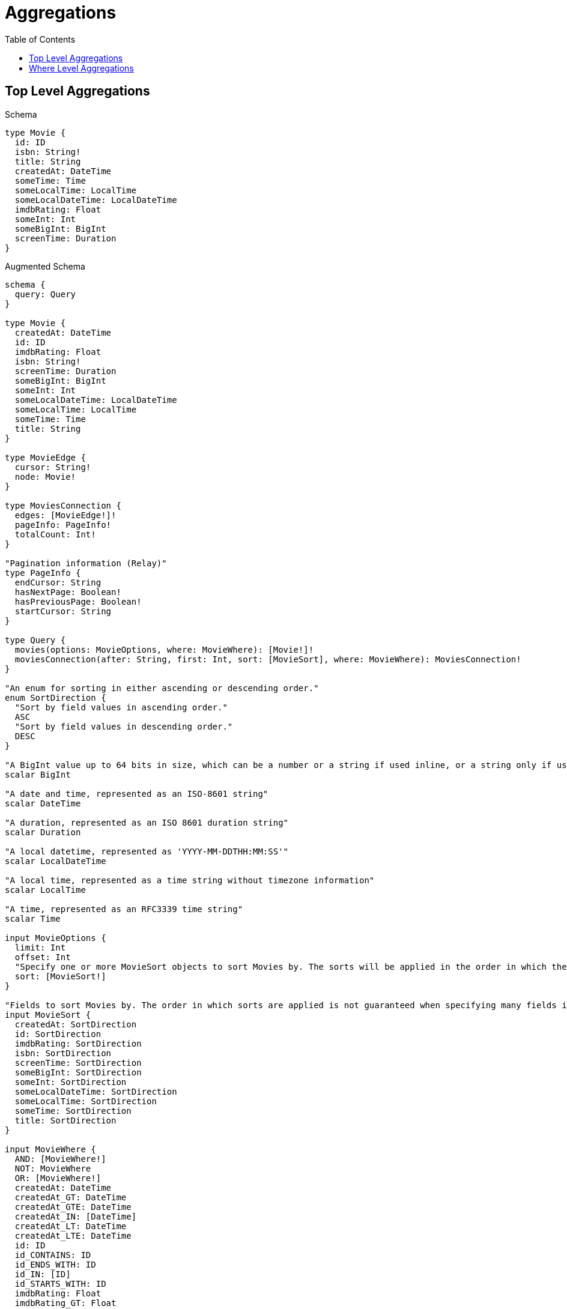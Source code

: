 :toc:
:toclevels: 42

= Aggregations

== Top Level Aggregations

.Schema
[source,graphql,schema=true]
----
type Movie {
  id: ID
  isbn: String!
  title: String
  createdAt: DateTime
  someTime: Time
  someLocalTime: LocalTime
  someLocalDateTime: LocalDateTime
  imdbRating: Float
  someInt: Int
  someBigInt: BigInt
  screenTime: Duration
}
----

.Augmented Schema
[source,graphql,augmented=true]
----
schema {
  query: Query
}

type Movie {
  createdAt: DateTime
  id: ID
  imdbRating: Float
  isbn: String!
  screenTime: Duration
  someBigInt: BigInt
  someInt: Int
  someLocalDateTime: LocalDateTime
  someLocalTime: LocalTime
  someTime: Time
  title: String
}

type MovieEdge {
  cursor: String!
  node: Movie!
}

type MoviesConnection {
  edges: [MovieEdge!]!
  pageInfo: PageInfo!
  totalCount: Int!
}

"Pagination information (Relay)"
type PageInfo {
  endCursor: String
  hasNextPage: Boolean!
  hasPreviousPage: Boolean!
  startCursor: String
}

type Query {
  movies(options: MovieOptions, where: MovieWhere): [Movie!]!
  moviesConnection(after: String, first: Int, sort: [MovieSort], where: MovieWhere): MoviesConnection!
}

"An enum for sorting in either ascending or descending order."
enum SortDirection {
  "Sort by field values in ascending order."
  ASC
  "Sort by field values in descending order."
  DESC
}

"A BigInt value up to 64 bits in size, which can be a number or a string if used inline, or a string only if used as a variable. Always returned as a string."
scalar BigInt

"A date and time, represented as an ISO-8601 string"
scalar DateTime

"A duration, represented as an ISO 8601 duration string"
scalar Duration

"A local datetime, represented as 'YYYY-MM-DDTHH:MM:SS'"
scalar LocalDateTime

"A local time, represented as a time string without timezone information"
scalar LocalTime

"A time, represented as an RFC3339 time string"
scalar Time

input MovieOptions {
  limit: Int
  offset: Int
  "Specify one or more MovieSort objects to sort Movies by. The sorts will be applied in the order in which they are arranged in the array."
  sort: [MovieSort!]
}

"Fields to sort Movies by. The order in which sorts are applied is not guaranteed when specifying many fields in one MovieSort object."
input MovieSort {
  createdAt: SortDirection
  id: SortDirection
  imdbRating: SortDirection
  isbn: SortDirection
  screenTime: SortDirection
  someBigInt: SortDirection
  someInt: SortDirection
  someLocalDateTime: SortDirection
  someLocalTime: SortDirection
  someTime: SortDirection
  title: SortDirection
}

input MovieWhere {
  AND: [MovieWhere!]
  NOT: MovieWhere
  OR: [MovieWhere!]
  createdAt: DateTime
  createdAt_GT: DateTime
  createdAt_GTE: DateTime
  createdAt_IN: [DateTime]
  createdAt_LT: DateTime
  createdAt_LTE: DateTime
  id: ID
  id_CONTAINS: ID
  id_ENDS_WITH: ID
  id_IN: [ID]
  id_STARTS_WITH: ID
  imdbRating: Float
  imdbRating_GT: Float
  imdbRating_GTE: Float
  imdbRating_IN: [Float]
  imdbRating_LT: Float
  imdbRating_LTE: Float
  isbn: String
  isbn_CONTAINS: String
  isbn_ENDS_WITH: String
  isbn_IN: [String!]
  isbn_STARTS_WITH: String
  screenTime: Duration
  screenTime_GT: Duration
  screenTime_GTE: Duration
  screenTime_IN: [Duration]
  screenTime_LT: Duration
  screenTime_LTE: Duration
  someBigInt: BigInt
  someBigInt_GT: BigInt
  someBigInt_GTE: BigInt
  someBigInt_IN: [BigInt]
  someBigInt_LT: BigInt
  someBigInt_LTE: BigInt
  someInt: Int
  someInt_GT: Int
  someInt_GTE: Int
  someInt_IN: [Int]
  someInt_LT: Int
  someInt_LTE: Int
  someLocalDateTime: LocalDateTime
  someLocalDateTime_GT: LocalDateTime
  someLocalDateTime_GTE: LocalDateTime
  someLocalDateTime_IN: [LocalDateTime]
  someLocalDateTime_LT: LocalDateTime
  someLocalDateTime_LTE: LocalDateTime
  someLocalTime: LocalTime
  someLocalTime_GT: LocalTime
  someLocalTime_GTE: LocalTime
  someLocalTime_IN: [LocalTime]
  someLocalTime_LT: LocalTime
  someLocalTime_LTE: LocalTime
  someTime: Time
  someTime_GT: Time
  someTime_GTE: Time
  someTime_IN: [Time]
  someTime_LT: Time
  someTime_LTE: Time
  title: String
  title_CONTAINS: String
  title_ENDS_WITH: String
  title_IN: [String]
  title_STARTS_WITH: String
}

----

== Where Level Aggregations

.Schema
[source,graphql,schema=true]
----
type User {
  someId: ID
  someString: String
  someFloat: Float
  someInt: Int
  someBigInt: BigInt
  someDateTime: DateTime
  someLocalDateTime: LocalDateTime
  someLocalTime: LocalTime
  someTime: Time
  someDuration: Duration
}

type Post {
  title: String
  likes: [User!]! @relationship(type: "LIKES", direction: IN, properties: "Likes")
}

type Likes @relationshipProperties {
  someId: ID
  someString: String
  someFloat: Float
  someInt: Int
  someBigInt: BigInt
  someDateTime: DateTime
  someLocalDateTime: LocalDateTime
  someLocalTime: LocalTime
  someTime: Time
  someDuration: Duration
}
----

.Augmented Schema
[source,graphql,augmented=true]
----
schema {
  query: Query
}

"""
The edge properties for the following fields:
* Post.likes
"""
type Likes {
  someBigInt: BigInt
  someDateTime: DateTime
  someDuration: Duration
  someFloat: Float
  someId: ID
  someInt: Int
  someLocalDateTime: LocalDateTime
  someLocalTime: LocalTime
  someString: String
  someTime: Time
}

"Pagination information (Relay)"
type PageInfo {
  endCursor: String
  hasNextPage: Boolean!
  hasPreviousPage: Boolean!
  startCursor: String
}

type Post {
  likes(directed: Boolean = true, options: UserOptions, where: UserWhere): [User!]!
  likesConnection(after: String, directed: Boolean = true, first: Int, sort: [PostLikesConnectionSort!], where: PostLikesConnectionWhere): PostLikesConnection!
  title: String
}

type PostEdge {
  cursor: String!
  node: Post!
}

type PostLikesConnection {
  edges: [PostLikesRelationship!]!
  pageInfo: PageInfo!
  totalCount: Int!
}

type PostLikesRelationship {
  cursor: String!
  node: User!
  properties: Likes!
}

type PostsConnection {
  edges: [PostEdge!]!
  pageInfo: PageInfo!
  totalCount: Int!
}

type Query {
  posts(options: PostOptions, where: PostWhere): [Post!]!
  postsConnection(after: String, first: Int, sort: [PostSort], where: PostWhere): PostsConnection!
  users(options: UserOptions, where: UserWhere): [User!]!
  usersConnection(after: String, first: Int, sort: [UserSort], where: UserWhere): UsersConnection!
}

type User {
  someBigInt: BigInt
  someDateTime: DateTime
  someDuration: Duration
  someFloat: Float
  someId: ID
  someInt: Int
  someLocalDateTime: LocalDateTime
  someLocalTime: LocalTime
  someString: String
  someTime: Time
}

type UserEdge {
  cursor: String!
  node: User!
}

type UsersConnection {
  edges: [UserEdge!]!
  pageInfo: PageInfo!
  totalCount: Int!
}

"An enum for sorting in either ascending or descending order."
enum SortDirection {
  "Sort by field values in ascending order."
  ASC
  "Sort by field values in descending order."
  DESC
}

"A BigInt value up to 64 bits in size, which can be a number or a string if used inline, or a string only if used as a variable. Always returned as a string."
scalar BigInt

"A date and time, represented as an ISO-8601 string"
scalar DateTime

"A duration, represented as an ISO 8601 duration string"
scalar Duration

"A local datetime, represented as 'YYYY-MM-DDTHH:MM:SS'"
scalar LocalDateTime

"A local time, represented as a time string without timezone information"
scalar LocalTime

"A time, represented as an RFC3339 time string"
scalar Time

input LikesSort {
  someBigInt: SortDirection
  someDateTime: SortDirection
  someDuration: SortDirection
  someFloat: SortDirection
  someId: SortDirection
  someInt: SortDirection
  someLocalDateTime: SortDirection
  someLocalTime: SortDirection
  someString: SortDirection
  someTime: SortDirection
}

input LikesWhere {
  AND: [LikesWhere!]
  NOT: LikesWhere
  OR: [LikesWhere!]
  someBigInt: BigInt
  someBigInt_GT: BigInt
  someBigInt_GTE: BigInt
  someBigInt_IN: [BigInt]
  someBigInt_LT: BigInt
  someBigInt_LTE: BigInt
  someDateTime: DateTime
  someDateTime_GT: DateTime
  someDateTime_GTE: DateTime
  someDateTime_IN: [DateTime]
  someDateTime_LT: DateTime
  someDateTime_LTE: DateTime
  someDuration: Duration
  someDuration_GT: Duration
  someDuration_GTE: Duration
  someDuration_IN: [Duration]
  someDuration_LT: Duration
  someDuration_LTE: Duration
  someFloat: Float
  someFloat_GT: Float
  someFloat_GTE: Float
  someFloat_IN: [Float]
  someFloat_LT: Float
  someFloat_LTE: Float
  someId: ID
  someId_CONTAINS: ID
  someId_ENDS_WITH: ID
  someId_IN: [ID]
  someId_STARTS_WITH: ID
  someInt: Int
  someInt_GT: Int
  someInt_GTE: Int
  someInt_IN: [Int]
  someInt_LT: Int
  someInt_LTE: Int
  someLocalDateTime: LocalDateTime
  someLocalDateTime_GT: LocalDateTime
  someLocalDateTime_GTE: LocalDateTime
  someLocalDateTime_IN: [LocalDateTime]
  someLocalDateTime_LT: LocalDateTime
  someLocalDateTime_LTE: LocalDateTime
  someLocalTime: LocalTime
  someLocalTime_GT: LocalTime
  someLocalTime_GTE: LocalTime
  someLocalTime_IN: [LocalTime]
  someLocalTime_LT: LocalTime
  someLocalTime_LTE: LocalTime
  someString: String
  someString_CONTAINS: String
  someString_ENDS_WITH: String
  someString_IN: [String]
  someString_STARTS_WITH: String
  someTime: Time
  someTime_GT: Time
  someTime_GTE: Time
  someTime_IN: [Time]
  someTime_LT: Time
  someTime_LTE: Time
}

input PostLikesConnectionSort {
  edge: LikesSort
  node: UserSort
}

input PostLikesConnectionWhere {
  AND: [PostLikesConnectionWhere!]
  NOT: PostLikesConnectionWhere
  OR: [PostLikesConnectionWhere!]
  edge: LikesWhere
  node: UserWhere
}

input PostOptions {
  limit: Int
  offset: Int
  "Specify one or more PostSort objects to sort Posts by. The sorts will be applied in the order in which they are arranged in the array."
  sort: [PostSort!]
}

"Fields to sort Posts by. The order in which sorts are applied is not guaranteed when specifying many fields in one PostSort object."
input PostSort {
  title: SortDirection
}

input PostWhere {
  AND: [PostWhere!]
  NOT: PostWhere
  OR: [PostWhere!]
  "Return Posts where all of the related PostLikesConnections match this filter"
  likesConnection_ALL: PostLikesConnectionWhere
  "Return Posts where none of the related PostLikesConnections match this filter"
  likesConnection_NONE: PostLikesConnectionWhere
  "Return Posts where one of the related PostLikesConnections match this filter"
  likesConnection_SINGLE: PostLikesConnectionWhere
  "Return Posts where some of the related PostLikesConnections match this filter"
  likesConnection_SOME: PostLikesConnectionWhere
  "Return Posts where all of the related Users match this filter"
  likes_ALL: UserWhere
  "Return Posts where none of the related Users match this filter"
  likes_NONE: UserWhere
  "Return Posts where one of the related Users match this filter"
  likes_SINGLE: UserWhere
  "Return Posts where some of the related Users match this filter"
  likes_SOME: UserWhere
  title: String
  title_CONTAINS: String
  title_ENDS_WITH: String
  title_IN: [String]
  title_STARTS_WITH: String
}

input UserOptions {
  limit: Int
  offset: Int
  "Specify one or more UserSort objects to sort Users by. The sorts will be applied in the order in which they are arranged in the array."
  sort: [UserSort!]
}

"Fields to sort Users by. The order in which sorts are applied is not guaranteed when specifying many fields in one UserSort object."
input UserSort {
  someBigInt: SortDirection
  someDateTime: SortDirection
  someDuration: SortDirection
  someFloat: SortDirection
  someId: SortDirection
  someInt: SortDirection
  someLocalDateTime: SortDirection
  someLocalTime: SortDirection
  someString: SortDirection
  someTime: SortDirection
}

input UserWhere {
  AND: [UserWhere!]
  NOT: UserWhere
  OR: [UserWhere!]
  someBigInt: BigInt
  someBigInt_GT: BigInt
  someBigInt_GTE: BigInt
  someBigInt_IN: [BigInt]
  someBigInt_LT: BigInt
  someBigInt_LTE: BigInt
  someDateTime: DateTime
  someDateTime_GT: DateTime
  someDateTime_GTE: DateTime
  someDateTime_IN: [DateTime]
  someDateTime_LT: DateTime
  someDateTime_LTE: DateTime
  someDuration: Duration
  someDuration_GT: Duration
  someDuration_GTE: Duration
  someDuration_IN: [Duration]
  someDuration_LT: Duration
  someDuration_LTE: Duration
  someFloat: Float
  someFloat_GT: Float
  someFloat_GTE: Float
  someFloat_IN: [Float]
  someFloat_LT: Float
  someFloat_LTE: Float
  someId: ID
  someId_CONTAINS: ID
  someId_ENDS_WITH: ID
  someId_IN: [ID]
  someId_STARTS_WITH: ID
  someInt: Int
  someInt_GT: Int
  someInt_GTE: Int
  someInt_IN: [Int]
  someInt_LT: Int
  someInt_LTE: Int
  someLocalDateTime: LocalDateTime
  someLocalDateTime_GT: LocalDateTime
  someLocalDateTime_GTE: LocalDateTime
  someLocalDateTime_IN: [LocalDateTime]
  someLocalDateTime_LT: LocalDateTime
  someLocalDateTime_LTE: LocalDateTime
  someLocalTime: LocalTime
  someLocalTime_GT: LocalTime
  someLocalTime_GTE: LocalTime
  someLocalTime_IN: [LocalTime]
  someLocalTime_LT: LocalTime
  someLocalTime_LTE: LocalTime
  someString: String
  someString_CONTAINS: String
  someString_ENDS_WITH: String
  someString_IN: [String]
  someString_STARTS_WITH: String
  someTime: Time
  someTime_GT: Time
  someTime_GTE: Time
  someTime_IN: [Time]
  someTime_LT: Time
  someTime_LTE: Time
}

----
